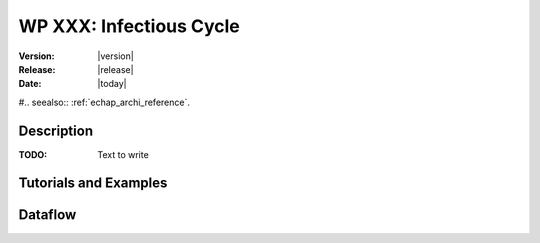 .. _echap_cycle:


WP XXX: Infectious Cycle
############################

:Version: |version|
:Release: |release|
:Date: |today|

#.. seealso:: :ref:`echap_archi_reference`.


Description
=============

:TODO: Text to write


Tutorials and Examples
=======================


Dataflow
==========

.. dataflow:: Alinea.Echap.Concept - Annual loop
    :width: 50%

	Conceptual dataflow simulating one year experiment.